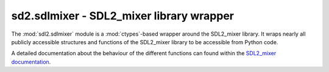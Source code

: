 .. module:: sdl2.sdlmixer
   :synopsis: SDL2_mixer library wrapper

sd2.sdlmixer - SDL2_mixer library wrapper
=========================================
The :mod:`sdl2.sdlmixer` module is a :mod:`ctypes`-based wrapper around
the SDL2_mixer library. It wraps nearly all publicly accessible
structures and functions of the SDL2_mixer library to be accessible from
Python code.

A detailed documentation about the behaviour of the different functions
can found within the `SDL2_mixer documentation
<http://www.libsdl.org/projects/SDL_mixer/docs/index.html>`_.
